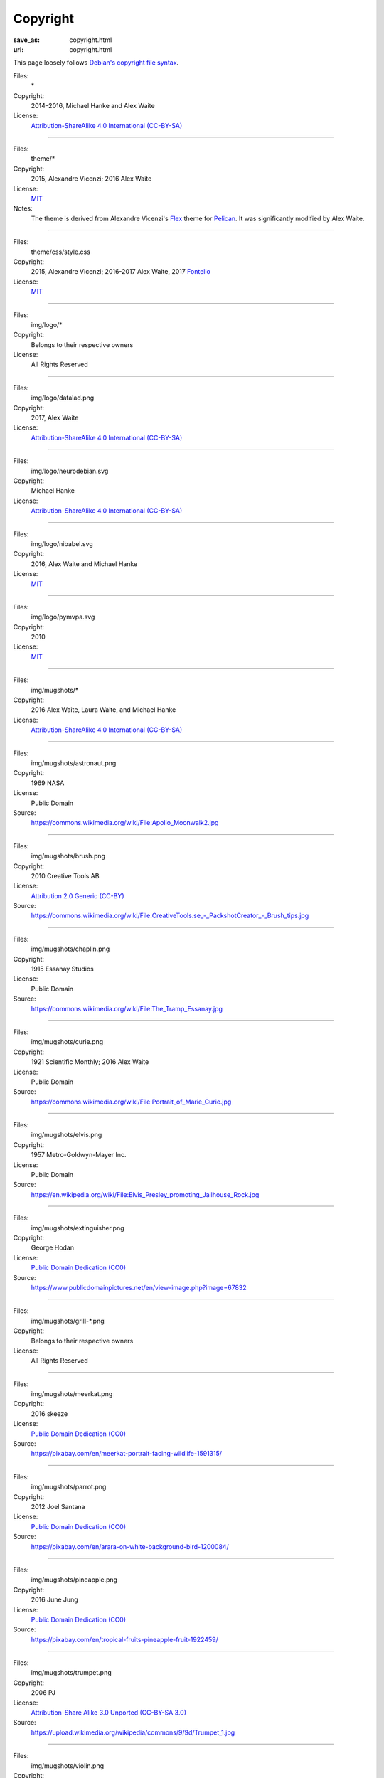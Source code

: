 Copyright
#########
:save_as: copyright.html
:url: copyright.html

This page loosely follows `Debian's copyright file syntax`_.

.. _Debian's copyright file syntax: https://www.debian.org/doc/packaging-manuals/copyright-format/1.0/

Files:
  \*
Copyright:
  2014–2016, Michael Hanke and Alex Waite
License:
  `Attribution-ShareAlike 4.0 International (CC-BY-SA)`_

.. _Attribution-ShareAlike 4.0 International (CC-BY-SA): https://creativecommons.org/licenses/by-sa/4.0/legalcode

----

Files:
  theme/\*
Copyright:
  2015, Alexandre Vicenzi; 2016 Alex Waite
License:
  `MIT`_
Notes:
  The theme is derived from Alexandre Vicenzi's `Flex`_ theme for
  `Pelican`_. It was significantly modified by Alex Waite.

.. _MIT: https://opensource.org/licenses/MIT
.. _Flex: https://github.com/alexandrevicenzi/Flex/
.. _Pelican: https://blog.getpelican.com

----

Files:
  theme/css/style.css
Copyright:
  2015, Alexandre Vicenzi; 2016-2017 Alex Waite, 2017 `Fontello`_
License:
  `MIT`_

.. _Fontello: http://fontello.com/

----

Files:
  img/logo/\*
Copyright:
  Belongs to their respective owners
License:
  All Rights Reserved

----

Files:
  img/logo/datalad.png
Copyright:
  2017, Alex Waite
License:
  `Attribution-ShareAlike 4.0 International (CC-BY-SA)`_

----

Files:
  img/logo/neurodebian.svg
Copyright:
  Michael Hanke
License:
  `Attribution-ShareAlike 4.0 International (CC-BY-SA)`_

----

Files:
  img/logo/nibabel.svg
Copyright:
  2016, Alex Waite and Michael Hanke
License:
  `MIT`_

----

Files:
  img/logo/pymvpa.svg
Copyright:
  2010
License:
  `MIT`_

----

Files:
  img/mugshots/\*
Copyright:
  2016 Alex Waite, Laura Waite, and Michael Hanke
License:
  `Attribution-ShareAlike 4.0 International (CC-BY-SA)`_

----

Files:
  img/mugshots/astronaut.png
Copyright:
  1969 NASA
License:
  Public Domain
Source:
  https://commons.wikimedia.org/wiki/File:Apollo_Moonwalk2.jpg

----

Files:
  img/mugshots/brush.png
Copyright:
  2010 Creative Tools AB
License:
  `Attribution 2.0 Generic (CC-BY)`_
Source:
  https://commons.wikimedia.org/wiki/File:CreativeTools\.se_-_PackshotCreator_-_Brush_tips.jpg

.. _Attribution 2.0 Generic (CC-BY): https://creativecommons.org/licenses/by/2.0/deed.en

----

Files:
  img/mugshots/chaplin.png
Copyright:
  1915 Essanay Studios
License:
  Public Domain
Source:
  https://commons.wikimedia.org/wiki/File:The_Tramp_Essanay.jpg

----

Files:
  img/mugshots/curie.png
Copyright:
  1921 Scientific Monthly; 2016 Alex Waite
License:
  Public Domain
Source:
  https://commons.wikimedia.org/wiki/File:Portrait_of_Marie_Curie.jpg

----

Files:
  img/mugshots/elvis.png
Copyright:
  1957 Metro-Goldwyn-Mayer Inc.
License:
  Public Domain
Source:
  https://en.wikipedia.org/wiki/File:Elvis_Presley_promoting_Jailhouse_Rock.jpg

----

Files:
  img/mugshots/extinguisher.png
Copyright:
  George Hodan
License:
  `Public Domain Dedication (CC0)`_
Source:
  https://www.publicdomainpictures.net/en/view-image.php?image=67832

.. _Public Domain Dedication (CC0): https://creativecommons.org/publicdomain/zero/1.0/legalcode

----

Files:
  img/mugshots/grill-\*.png
Copyright:
  Belongs to their respective owners
License:
  All Rights Reserved

----

Files:
  img/mugshots/meerkat.png
Copyright:
  2016 skeeze
License:
  `Public Domain Dedication (CC0)`_
Source:
  https://pixabay.com/en/meerkat-portrait-facing-wildlife-1591315/

----

Files:
  img/mugshots/parrot.png
Copyright:
  2012 Joel Santana
License:
  `Public Domain Dedication (CC0)`_
Source:
  https://pixabay.com/en/arara-on-white-background-bird-1200084/

----

Files:
  img/mugshots/pineapple.png
Copyright:
  2016 June Jung
License:
  `Public Domain Dedication (CC0)`_
Source:
  https://pixabay.com/en/tropical-fruits-pineapple-fruit-1922459/

----

Files:
  img/mugshots/trumpet.png
Copyright:
  2006 PJ
License:
  `Attribution-Share Alike 3.0 Unported (CC-BY-SA 3.0)`_
Source:
  https://upload.wikimedia.org/wikipedia/commons/9/9d/Trumpet_1.jpg

.. _Attribution-Share Alike 3.0 Unported (CC-BY-SA 3.0): https://creativecommons.org/licenses/by-sa/3.0/

----

Files:
  img/mugshots/violin.png
Copyright:
  Metropolitan Museum of Art
License:
  `Public Domain Dedication (CC0)`_
Source:
  https://commons.wikimedia.org/wiki/File:%22The_Francesca%22_Violin_MET_DP167848.jpg

----

Files:
  img/mugshots/woody.png
Copyright:
  2010 by Unknown
License:
  `Public Domain Dedication (CC0)`_
Source:
  https://pixabay.com/en/body-boy-doll-figure-figurine-guy-15982/

----

Files:
  theme/fonts/quicksand\*
Copyright:
  Andrew Paglinawan
License:
  `SIL OFL 1.1`_

.. _SIL OFL 1.1: http://scripts.sil.org/cms/scripts/page.php?item_id=OFL_web

----

Files:
  theme/fonts/raleway\*
Copyright:
  Matt McInerney, Pablo Impallari, Rodrigo Fuenzalida
License:
  `SIL OFL 1.1`_

----

Files:
  theme/fonts/fontello\*
Copyright:
  `Font Awesome`_, `Academicons`_ (James Walsh), and `font-linux`_ (Lukas W)
License:
  `SIL OFL 1.1`_, `Unlicense`_ (font-linux)

.. _Font Awesome: http://fontawesome.io/
.. _Academicons: https://jpswalsh.github.io/academicons/
.. _font-linux: https://lukas-w.github.io/font-linux/
.. _Unlicense: http://unlicense.org

----

Files:
  theme/img/minuteman.jpg
Copyright:
  US Air Force
License:
  Public Domain
Source:
  https://commons.wikimedia.org/wiki/File:Minuteman_I_test_sequence.png
